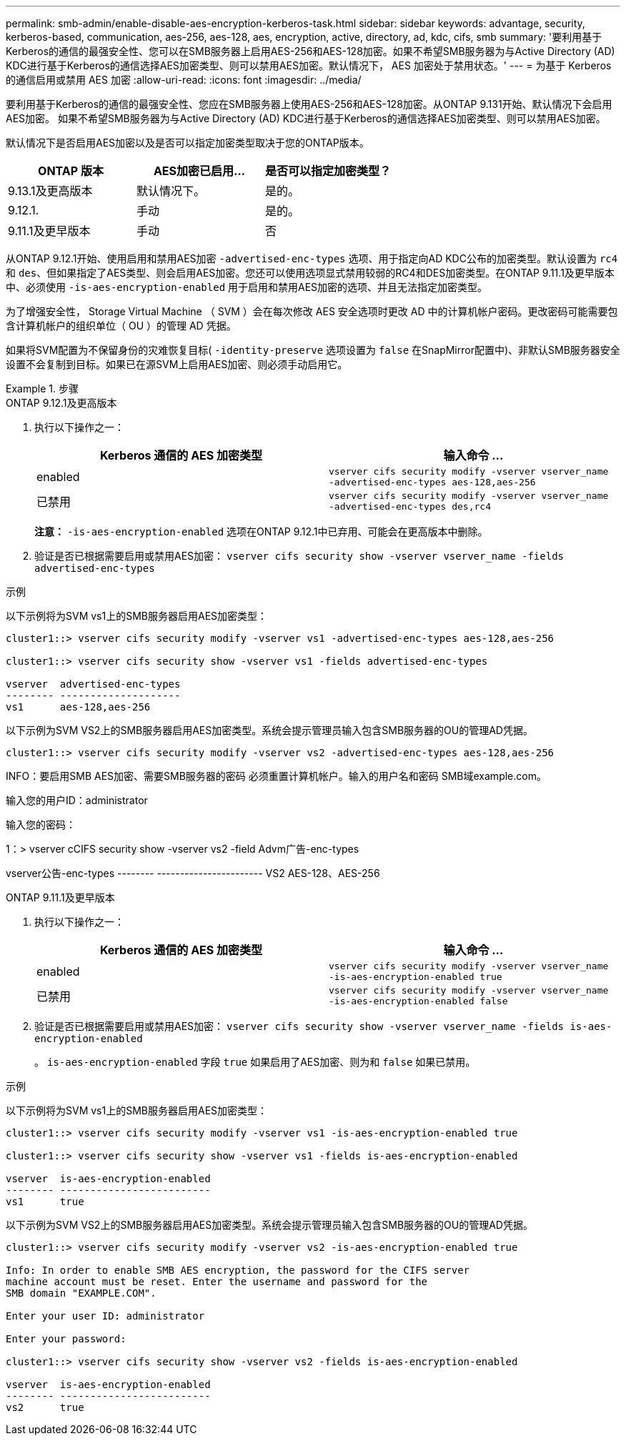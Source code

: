 ---
permalink: smb-admin/enable-disable-aes-encryption-kerberos-task.html 
sidebar: sidebar 
keywords: advantage, security, kerberos-based, communication, aes-256, aes-128, aes, encryption, active, directory, ad, kdc, cifs, smb 
summary: '要利用基于Kerberos的通信的最强安全性、您可以在SMB服务器上启用AES-256和AES-128加密。如果不希望SMB服务器为与Active Directory (AD) KDC进行基于Kerberos的通信选择AES加密类型、则可以禁用AES加密。默认情况下， AES 加密处于禁用状态。' 
---
= 为基于 Kerberos 的通信启用或禁用 AES 加密
:allow-uri-read: 
:icons: font
:imagesdir: ../media/


[role="lead"]
要利用基于Kerberos的通信的最强安全性、您应在SMB服务器上使用AES-256和AES-128加密。从ONTAP 9.131开始、默认情况下会启用AES加密。  如果不希望SMB服务器为与Active Directory (AD) KDC进行基于Kerberos的通信选择AES加密类型、则可以禁用AES加密。

默认情况下是否启用AES加密以及是否可以指定加密类型取决于您的ONTAP版本。

[cols="3"]
|===
| ONTAP 版本 | AES加密已启用... | 是否可以指定加密类型？ 


| 9.13.1及更高版本 | 默认情况下。 | 是的。 


| 9.12.1. | 手动 | 是的。 


| 9.11.1及更早版本 | 手动 | 否 
|===
从ONTAP 9.12.1开始、使用启用和禁用AES加密 `-advertised-enc-types` 选项、用于指定向AD KDC公布的加密类型。默认设置为 `rc4` 和 `des`、但如果指定了AES类型、则会启用AES加密。您还可以使用选项显式禁用较弱的RC4和DES加密类型。在ONTAP 9.11.1及更早版本中、必须使用 `-is-aes-encryption-enabled` 用于启用和禁用AES加密的选项、并且无法指定加密类型。

为了增强安全性， Storage Virtual Machine （ SVM ）会在每次修改 AES 安全选项时更改 AD 中的计算机帐户密码。更改密码可能需要包含计算机帐户的组织单位（ OU ）的管理 AD 凭据。

如果将SVM配置为不保留身份的灾难恢复目标( `-identity-preserve` 选项设置为 `false` 在SnapMirror配置中)、非默认SMB服务器安全设置不会复制到目标。如果已在源SVM上启用AES加密、则必须手动启用它。

.步骤
[role="tabbed-block"]
====
.ONTAP 9.12.1及更高版本
--
. 执行以下操作之一：
+
|===
| Kerberos 通信的 AES 加密类型 | 输入命令 ... 


 a| 
enabled
 a| 
`vserver cifs security modify -vserver vserver_name -advertised-enc-types aes-128,aes-256`



 a| 
已禁用
 a| 
`vserver cifs security modify -vserver vserver_name -advertised-enc-types des,rc4`

|===
+
*注意：* `-is-aes-encryption-enabled` 选项在ONTAP 9.12.1中已弃用、可能会在更高版本中删除。

. 验证是否已根据需要启用或禁用AES加密： `vserver cifs security show -vserver vserver_name -fields advertised-enc-types`


.示例
以下示例将为SVM vs1上的SMB服务器启用AES加密类型：

[listing]
----
cluster1::> vserver cifs security modify -vserver vs1 -advertised-enc-types aes-128,aes-256

cluster1::> vserver cifs security show -vserver vs1 -fields advertised-enc-types

vserver  advertised-enc-types
-------- --------------------
vs1      aes-128,aes-256
----
以下示例为SVM VS2上的SMB服务器启用AES加密类型。系统会提示管理员输入包含SMB服务器的OU的管理AD凭据。

[listing]
----
cluster1::> vserver cifs security modify -vserver vs2 -advertised-enc-types aes-128,aes-256
----
INFO：要启用SMB AES加密、需要SMB服务器的密码
必须重置计算机帐户。输入的用户名和密码
SMB域example.com。

输入您的用户ID：administrator

输入您的密码：

1：> vserver cCIFS security show -vserver vs2 -field Advm广告-enc-types

vserver公告-enc-types
-------- -----------------------
VS2 AES-128、AES-256

--
.ONTAP 9.11.1及更早版本
--
. 执行以下操作之一：
+
|===
| Kerberos 通信的 AES 加密类型 | 输入命令 ... 


 a| 
enabled
 a| 
`vserver cifs security modify -vserver vserver_name -is-aes-encryption-enabled true`



 a| 
已禁用
 a| 
`vserver cifs security modify -vserver vserver_name -is-aes-encryption-enabled false`

|===
. 验证是否已根据需要启用或禁用AES加密： `vserver cifs security show -vserver vserver_name -fields is-aes-encryption-enabled`
+
。 `is-aes-encryption-enabled` 字段 `true` 如果启用了AES加密、则为和 `false` 如果已禁用。



.示例
以下示例将为SVM vs1上的SMB服务器启用AES加密类型：

[listing]
----
cluster1::> vserver cifs security modify -vserver vs1 -is-aes-encryption-enabled true

cluster1::> vserver cifs security show -vserver vs1 -fields is-aes-encryption-enabled

vserver  is-aes-encryption-enabled
-------- -------------------------
vs1      true
----
以下示例为SVM VS2上的SMB服务器启用AES加密类型。系统会提示管理员输入包含SMB服务器的OU的管理AD凭据。

[listing]
----
cluster1::> vserver cifs security modify -vserver vs2 -is-aes-encryption-enabled true

Info: In order to enable SMB AES encryption, the password for the CIFS server
machine account must be reset. Enter the username and password for the
SMB domain "EXAMPLE.COM".

Enter your user ID: administrator

Enter your password:

cluster1::> vserver cifs security show -vserver vs2 -fields is-aes-encryption-enabled

vserver  is-aes-encryption-enabled
-------- -------------------------
vs2      true
----
--
====